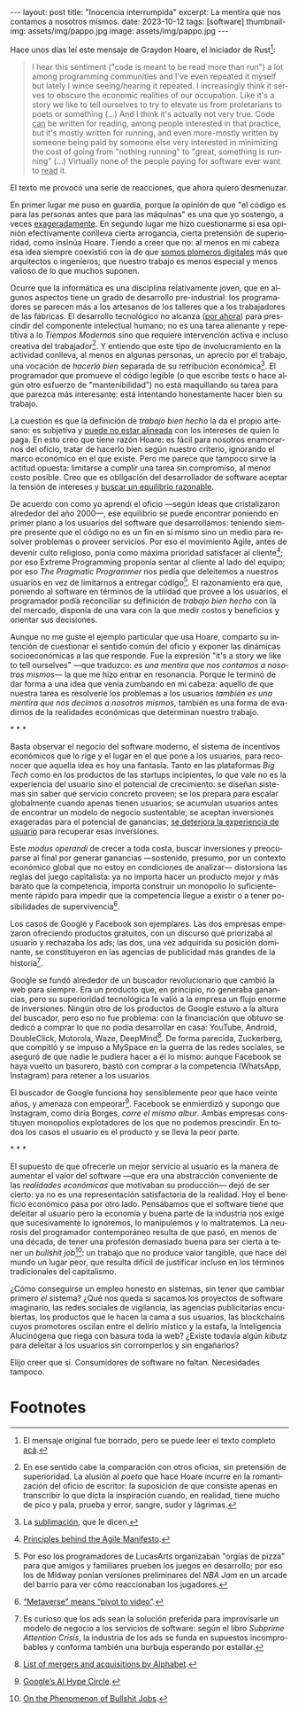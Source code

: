 #+OPTIONS: toc:nil num:nil
#+LANGUAGE: es
#+BEGIN_EXPORT html
---
layout: post
title: "Inocencia interrumpida"
excerpt: La mentira que nos contamos a nosotros mismos.
date: 2023-10-12
tags: [software]
thumbnail-img: assets/img/pappo.jpg
image: assets/img/pappo.jpg
---
#+END_EXPORT

Hace unos días leí este mensaje de Graydon Hoare, el iniciador de Rust[fn:1]:

#+begin_quote
I hear this sentiment ("code is meant to be read more than run") a lot among programming communities and I've even repeated it myself but lately I wince seeing/hearing it repeated. I increasingly think it serves to obscure the economic realities of our occupation. Like it's a story we like to tell ourselves to try to elevate us from proletarians to poets or something (...) And I think it's actually not very true. Code _can_ be written for reading, among people interested in that practice, but it's mostly written for running, and even more-mostly written by someone being paid by someone else very interested in minimizing the cost of going from "nothing running" to "great, something is running" (...) Virtually none of the people paying for software ever want to _read_ it.
#+end_quote

El texto me provocó una serie de reacciones, que ahora quiero desmenuzar.

En primer lugar me puso en guardia, porque la opinión de que "el código es para las personas antes que para las máquinas" es una que yo sostengo, a veces [[file:../2021-02-01-suenan-los-programadores-con-poemas-electricos][exageradamente]]. En segundo lugar me hizo cuestionarme si esa opinión efectivamente conlleva cierta arrogancia, cierta pretensión de superioridad, como insinúa Hoare. Tiendo a creer que no: al menos en mi cabeza esa idea siempre coexistió con la de que [[file:../2023-05-19-los-sinsabores-del-software-imaginario/][somos plomeros digitales]] más que arquitectos o ingenieros; que nuestro trabajo es menos especial y menos valioso de lo que muchos suponen.

Ocurre que la informática es una disciplina relativamente joven, que en algunos aspectos tiene un grado de desarrollo pre-industrial: los programadores se parecen más a los artesanos de los talleres que a los trabajadores de las fábricas. El desarrollo tecnológico no alcanza ([[file:../2023-07-10-la-era-de-la-boludez][por ahora]]) para prescindir del componente intelectual humano; no es una tarea alienante y repetitiva a lo /Tiempos Modernos/ sino que requiere intervención activa e incluso creativa del trabajador[fn:2]. Y entiendo que este tipo de involucramiento en la actividad conlleva, al menos en algunas personas, un aprecio por el trabajo, una vocación de /hacerlo bien/ separada de su retribución económica[fn:8]. El programador que promueve el código legible (o que escribe tests o hace algún otro esfuerzo de "mantenibilidad") no está maquillando su tarea para que parezca más interesante: está intentando honestamente hacer bien su trabajo.

La cuestión es que la definición de /trabajo bien hecho/ la da el propio artesano: es subjetiva y [[file:../2022-11-28-posdata-sobre-la-complejidad-esencial/][puede no estar alineada]] con los intereses de quien lo paga. En esto creo que tiene razón Hoare: es fácil para nosotros enamorarnos del oficio, tratar de hacerlo bien según nuestro criterio, ignorando el marco económico en el que existe. Pero me parece que tampoco sirve la actitud opuesta: limitarse a cumplir una tarea sin compromiso, al menor costo posible. Creo que es obligación del desarrollador de software aceptar la tensión de intereses y [[file:../2023-02-22-worse-is-better-is-worse-is-better/][buscar un equilibrio razonable]].

De acuerdo con como yo aprendí el oficio ---según ideas que cristalizaron alrededor del año 2000---, ese equilibrio se puede encontrar poniendo en primer plano a los usuarios del software que desarrollamos: teniendo siempre presente que el código no es un fin en sí mismo sino un medio para resolver problemas o proveer servicios. Por eso el movimiento Agile, antes de devenir culto religioso, ponía como máxima prioridad satisfacer al cliente[fn:9]; por eso Extreme Programming proponía sentar al cliente al lado del equipo; por eso /The Pragmatic Programmer/ nos pedía que deleitemos a nuestros usuarios en vez de limitarnos a entregar código[fn:3]. El razonamiento era que, poniendo al software en términos de la utilidad que provee a los usuarios, el programador podía reconciliar su definición de /trabajo bien hecho/ con la del mercado, disponía de una vara con la que medir costos y beneficios y orientar sus decisiones.

Aunque no me guste el ejemplo particular que usa Hoare, comparto su intención de cuestionar el sentido común del oficio y exponer las dinámicas socioeconómicas a las que responde. Fue la expresión "it's a story we like to tell ourselves" ---que traduzco: /es una mentira que nos contamos a nosotros mismos/--- la que me hizo entrar en resonancia. Porque le terminó de dar forma a una idea que venía zumbando en mi cabeza: aquello de que nuestra tarea es resolverle los problemas a los usuarios /también es una mentira que nos decimos a nosotros mismos/, también es una forma de evadirnos de la realidades económicas que determinan nuestro trabajo.


#+BEGIN_CENTER
\ast{} \ast{} \ast{}
#+END_CENTER

Basta observar el negocio del software moderno, el sistema de incentivos económicos que lo rige y el lugar en el que pone a los usuarios, para reconocer que aquella idea es hoy una fantasía. Tanto en las plataformas /Big Tech/ como en los productos de las startups incipientes, lo que vale no es la experiencia del usuario sino el potencial de crecimiento: se diseñan sistemas sin saber qué servicio concreto proveen; se los prepara para escalar globalmente cuando apenas tienen usuarios; se acumulan usuarios antes de encontrar un modelo de negocio sustentable; se aceptan inversiones exageradas para el potencial de ganancias; [[file:../2023-08-30-miscelanea-sobre-web-y-redes-sociales][se deteriora la experiencia de usuario]] para recuperar esas inversiones.

Este /modus operandi/ de crecer a toda costa, buscar inversiones y preocuparse al final por generar ganancias ---sostenido, presumo, por un contexto económico global que no estoy en condiciones de analizar--- distorsiona las reglas del juego capitalista: ya no importa hacer un producto mejor y más barato que la competencia, importa construir un monopolio lo suficientemente rápido para impedir que la competencia llegue a existir o a tener posibilidades de supervivencia[fn:5].

Los casos de Google y Facebook son ejemplares. Las dos empresas empezaron ofreciendo productos gratuitos, con un discurso que priorizaba al usuario y rechazaba los ads; las dos, una vez adquirida su posición dominante, se constituyeron en las agencias de publicidad más grandes de la historia[fn:4].

Google se fundó alrededor de un buscador revolucionario que cambió la web para siempre. Era un producto que, en principio, no generaba ganancias, pero su superioridad tecnológica le valió a la empresa un flujo enorme de inversiones. Ningún otro de los productos de Google estuvo a la altura del buscador, pero eso no fue problema: con la financiación que obtuvo se dedicó a comprar lo que no podía desarrollar en casa: YouTube, Android, DoubleClick, Motorola, Waze, DeepMind[fn:6]. De forma parecida, Zuckerberg, que compitió y se impuso a MySpace en la guerra de las redes sociales, se aseguró de que nadie le pudiera hacer a él lo mismo: aunque Facebook se haya vuelto un basurero, bastó con comprar a la competencia (WhatsApp, Instagram) para retener a los usuarios.

El buscador de Google funciona hoy sensiblemente peor que hace veinte años, y amenaza con empeorar[fn:7]. Facebook se enmierdizó y supongo que Instagram, como diría Borges, /corre el mismo albur/. Ambas empresas constituyen monopolios explotadores de los que no podemos prescindir. En todos los casos el usuario es el producto y se lleva la peor parte.

#+BEGIN_CENTER
\ast{} \ast{} \ast{}
#+END_CENTER

El supuesto de que ofrecerle un mejor servicio al usuario es la manera de aumentar el valor del software ---que era una abstracción conveniente de las /realidades económicas/ que motivaban su producción--- dejó de ser cierto: ya no es una representación satisfactoria de la realidad. Hoy el beneficio económico pasa por otro lado. Pensábamos que el software tiene que deleitar al usuario pero la economía y buena parte de la industria nos exige que sucesivamente lo ignoremos, lo manipulemos y lo maltratemos. La neurosis del programador contemporáneo resulta de que pasó, en menos de una década, de tener una profesión demasiado buena para ser cierta a tener un /bullshit job/[fn:10]: un trabajo que no produce valor tangible, que hace del mundo un lugar peor, que resulta difícil de justificar incluso en los términos tradicionales del capitalismo.

¿Cómo conseguirse un empleo honesto en sistemas, sin tener que cambiar primero /el/ sistema? ¿Qué nos queda si sacamos los proyectos de software imaginario, las redes
sociales de vigilancia, las agencias publicitarias encubiertas, los productos que le hacen la cama a sus usuarios, las blockchains cuyos promotores oscilan entre el delirio místico y la estafa, la Inteligencia Alucinógena que riega con basura toda la web? ¿Existe todavía algún /kibutz/ para deleitar a los usuarios sin corromperlos y sin engañarlos?

Elijo creer que sí. Consumidores de software no faltan. Necesidades tampoco.

* Footnotes

[fn:10] [[https://strikemag.org/bullshit-jobs/][On the Phenomenon of Bullshit Jobs]].

[fn:9] [[https://agilemanifesto.org/principles.html ][Principles behind the Agile Manifesto]].

[fn:8] La [[https://es.wikipedia.org/wiki/Sublimaci%C3%B3n_(psicoan%C3%A1lisis)][sublimación]], que le dicen.

[fn:7] [[https://archive.is/ibHBY][Google’s AI Hype Circle]].

[fn:6] [[https://en.wikipedia.org/wiki/List_of_mergers_and_acquisitions_by_Alphabet#Key_acquisitions][List of mergers and acquisitions by Alphabet]].

[fn:5] [[https://archive.is/Fsd04][“Metaverse” means “pivot to video”]].

[fn:4] Es curioso que los ads sean la solución preferida para improvisarle un modelo de negocio a los servicios de software: según el libro /Subprime Attention Crisis/, la industria de los ads se funda en supuestos incomprobables y conforma también una burbuja esperando por estallar.

[fn:3] Por eso los programadores de LucasArts organizaban "orgías de pizza" para que amigos y familiares prueben los juegos en desarrollo; por eso los de Midway ponían versiones preliminares del /NBA Jam/ en un arcade del barrio para ver cómo reaccionaban los jugadores.

[fn:2] En ese sentido cabe la comparación con otros oficios, sin pretensión de superioridad. La alusión al /poeta/ que hace Hoare incurre en la romantización del oficio de escritor: la suposición de que consiste apenas en transcribir lo que dicta la inspiración cuando, en realidad, tiene mucho de pico y pala, prueba y error, sangre, sudor y lágrimas.

[fn:1] El mensaje original fue borrado, pero se puede leer el texto completo [[https://dcreager.net/2023/09/28-graydon-code-should-be-readable/][acá]].
